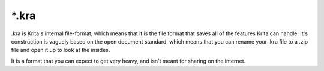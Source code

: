 .. meta::
   :description:
        The Krita Raster Archive file format.

.. metadata-placeholder

   :authors: - Wolthera van Hövell tot Westerflier <griffinvalley@gmail.com>
   :license: GNU free documentation license 1.3 or later.

.. index:: *.kra, KRA, Krita Archive
.. _file_kra:

======
\*.kra
======

.kra is Krita's internal file-format, which means that it is the file format that saves all of the features Krita can handle. It's construction is vaguely based on the open document standard, which means that you can rename your .kra file to a .zip file and open it up to look at the insides.

It is a format that you can expect to get very heavy, and isn't meant for sharing on the internet.
